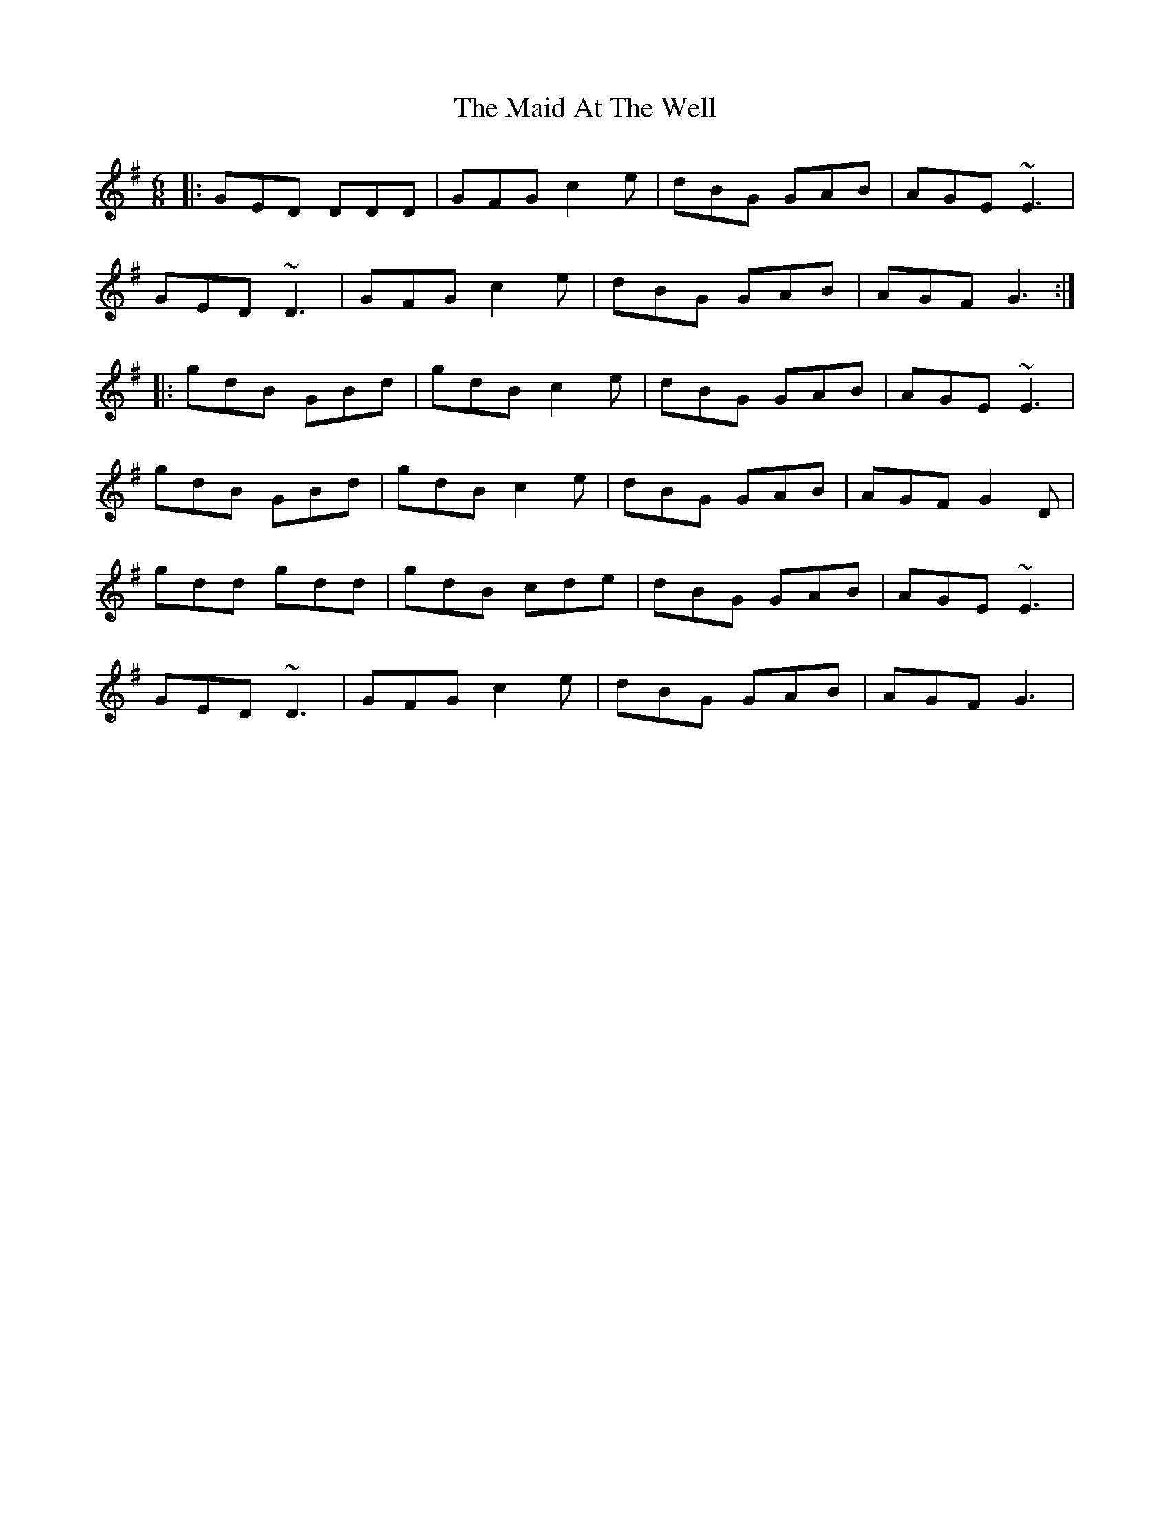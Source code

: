 X: 24918
T: Maid At The Well, The
R: jig
M: 6/8
K: Gmajor
|:GED DDD|GFG c2e|dBG GAB|AGE ~E3|
GED ~D3|GFG c2e|dBG GAB|AGF G3:|
|:gdB GBd|gdB c2e|dBG GAB|AGE ~E3|
gdB GBd|gdB c2e|dBG GAB|AGF G2D|
gdd gdd|gdB cde|dBG GAB|AGE ~E3|
GED ~D3|GFG c2e|dBG GAB|AGF G3|

